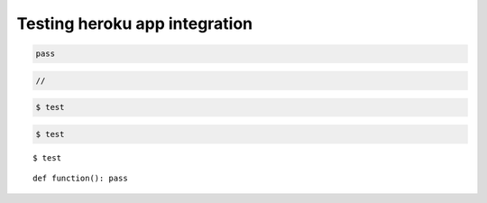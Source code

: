 ********************************************************************************
Testing heroku app integration
********************************************************************************

.. .. raw:: html

..     <div class="embed-responsive embed-responsive-1by1">
..         <iframe src="https://compasapp-test.herokuapp.com/" class="embed-responsive-item"></iframe>
..     </div


.. code-block:: python

    pass


.. code-block:: c

    //


.. code-block:: console

    $ test


.. code-block:: bash

    $ test


.. highlightlang:: bash

::

    $ test


.. highlightlang:: python

::

    def function(): pass

